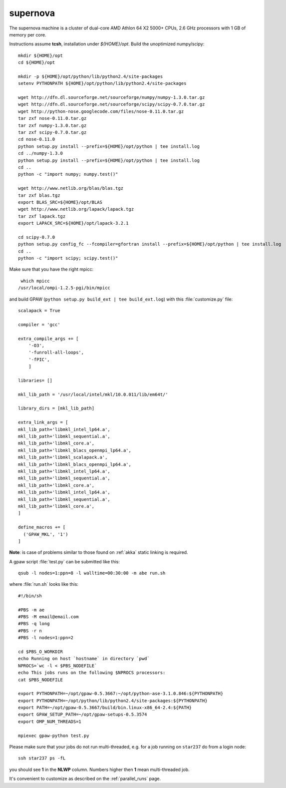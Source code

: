 .. _supernova:

=========
supernova
=========

The supernova machine is a cluster of dual-core AMD Athlon 64 X2 5000+ CPUs,
2.6 GHz processors with 1 GB of memory per core.

Instructions assume **tcsh**, installation under `${HOME}/opt`.
Build the unoptimized numpy/scipy::

  mkdir ${HOME}/opt
  cd ${HOME}/opt

  mkdir -p ${HOME}/opt/python/lib/python2.4/site-packages
  setenv PYTHONPATH ${HOME}/opt/python/lib/python2.4/site-packages

  wget http://dfn.dl.sourceforge.net/sourceforge/numpy/numpy-1.3.0.tar.gz
  wget http://dfn.dl.sourceforge.net/sourceforge/scipy/scipy-0.7.0.tar.gz
  wget http://python-nose.googlecode.com/files/nose-0.11.0.tar.gz
  tar zxf nose-0.11.0.tar.gz
  tar zxf numpy-1.3.0.tar.gz
  tar zxf scipy-0.7.0.tar.gz
  cd nose-0.11.0
  python setup.py install --prefix=${HOME}/opt/python | tee install.log
  cd ../numpy-1.3.0
  python setup.py install --prefix=${HOME}/opt/python | tee install.log
  cd ..
  python -c "import numpy; numpy.test()"

  wget http://www.netlib.org/blas/blas.tgz
  tar zxf blas.tgz
  export BLAS_SRC=${HOME}/opt/BLAS
  wget http://www.netlib.org/lapack/lapack.tgz
  tar zxf lapack.tgz
  export LAPACK_SRC=${HOME}/opt/lapack-3.2.1

  cd scipy-0.7.0
  python setup.py config_fc --fcompiler=gfortran install --prefix=${HOME}/opt/python | tee install.log
  cd ..
  python -c "import scipy; scipy.test()"

Make sure that you have the right mpicc::

  which mpicc
 /usr/local/ompi-1.2.5-pgi/bin/mpicc

and build GPAW (``python setup.py build_ext | tee build_ext.log``) with this
:file:`customize.py` file::

  scalapack = True

  compiler = 'gcc'

  extra_compile_args += [
      '-O3',
      '-funroll-all-loops',
      '-fPIC',
      ]

  libraries= []

  mkl_lib_path = '/usr/local/intel/mkl/10.0.011/lib/em64t/'

  library_dirs = [mkl_lib_path]

  extra_link_args = [
  mkl_lib_path+'libmkl_intel_lp64.a',
  mkl_lib_path+'libmkl_sequential.a',
  mkl_lib_path+'libmkl_core.a',
  mkl_lib_path+'libmkl_blacs_openmpi_lp64.a',
  mkl_lib_path+'libmkl_scalapack.a',
  mkl_lib_path+'libmkl_blacs_openmpi_lp64.a',
  mkl_lib_path+'libmkl_intel_lp64.a',
  mkl_lib_path+'libmkl_sequential.a',
  mkl_lib_path+'libmkl_core.a',
  mkl_lib_path+'libmkl_intel_lp64.a',
  mkl_lib_path+'libmkl_sequential.a',
  mkl_lib_path+'libmkl_core.a',
  ]

  define_macros += [
    ('GPAW_MKL', '1')
  ]


**Note**: is case of problems similar to those found on :ref:`akka` static linking is required.

A gpaw script :file:`test.py` can be submitted like this::

  qsub -l nodes=1:ppn=8 -l walltime=00:30:00 -m abe run.sh

where :file:`run.sh` looks like this::

  #!/bin/sh

  #PBS -m ae
  #PBS -M email@email.com
  #PBS -q long
  #PBS -r n
  #PBS -l nodes=1:ppn=2

  cd $PBS_O_WORKDIR
  echo Running on host `hostname` in directory `pwd`
  NPROCS=`wc -l < $PBS_NODEFILE`
  echo This jobs runs on the following $NPROCS processors:
  cat $PBS_NODEFILE

  export PYTHONPATH=~/opt/gpaw-0.5.3667:~/opt/python-ase-3.1.0.846:${PYTHONPATH}
  export PYTHONPATH=~/opt/python/lib/python2.4/site-packages:${PYTHONPATH}
  export PATH=~/opt/gpaw-0.5.3667/build/bin.linux-x86_64-2.4:${PATH}
  export GPAW_SETUP_PATH=~/opt/gpaw-setups-0.5.3574
  export OMP_NUM_THREADS=1

  mpiexec gpaw-python test.py

Please make sure that your jobs do not run multi-threaded, e.g. for a
job running on ``star237`` do from a login node::

  ssh star237 ps -fL

you should see **1** in the **NLWP** column. Numbers higher then **1**
mean multi-threaded job.

It's convenient to customize as described on the :ref:`parallel_runs` page.
